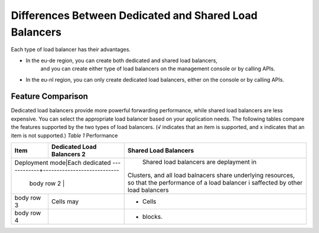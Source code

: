 =======================================================
Differences Between Dedicated and Shared Load Balancers
=======================================================

Each type of load balancer has their advantages.


- In the eu-de region, you can create both dedicated and shared load balancers,
    and you can create either type of load balancers on the management console or by calling APIs.
- In the eu-nl region, you can only create dedicated load balancers, either on the console or by calling APIs.

Feature Comparison
==================

Dedicated load balancers provide more powerful forwarding performance, while shared load balancers are less expensive. 
You can select the appropriate load balancer based on your application needs. 
The following tables compare the features supported by the two types of load balancers.
(√ indicates that an item is supported, and x indicates that an item is not supported.)
*Table 1* Performance


+------------+----------------------------+-----------------------------------------------------------------------------------+
| Item       | Dedicated Load Balancers 2 | Shared Load Balancers                                                             |
+============+============================+===================================================================================+
|Deployment mode|Each dedicated           |  Shared load balancers are deplayment in                                          |
+------------+----------------------------| Clusters, and all load balnacers share underlying resources,                      |
| body row 2 |                            | so that the performance of a load balancer i saffected by other load balancers    |             
+------------+----------------------------+-----------------------------------------------------------------------------------+
| body row 3 | Cells may                  | - Cells                                                                           |
+------------+----------------------------+-----------------------------------------------------------------------------------+
| body row 4 |                            | - blocks.                                                                         |                                                                                                 
+------------+----------------------------+-----------------------------------------------------------------------------------+